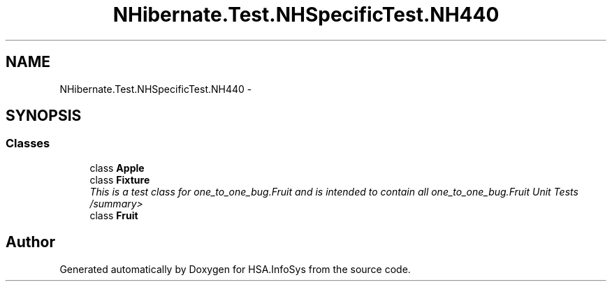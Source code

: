 .TH "NHibernate.Test.NHSpecificTest.NH440" 3 "Fri Jul 5 2013" "Version 1.0" "HSA.InfoSys" \" -*- nroff -*-
.ad l
.nh
.SH NAME
NHibernate.Test.NHSpecificTest.NH440 \- 
.SH SYNOPSIS
.br
.PP
.SS "Classes"

.in +1c
.ti -1c
.RI "class \fBApple\fP"
.br
.ti -1c
.RI "class \fBFixture\fP"
.br
.RI "\fIThis is a test class for one_to_one_bug\&.Fruit and is intended to contain all one_to_one_bug\&.Fruit Unit Tests /summary> \fP"
.ti -1c
.RI "class \fBFruit\fP"
.br
.in -1c
.SH "Author"
.PP 
Generated automatically by Doxygen for HSA\&.InfoSys from the source code\&.
